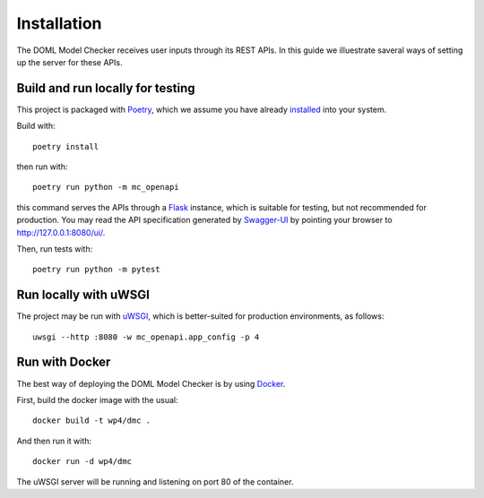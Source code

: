 Installation
============

The DOML Model Checker receives user inputs through its REST APIs.
In this guide we illuestrate saveral ways of setting up the server for these APIs.


Build and run locally for testing
---------------------------------

This project is packaged with `Poetry`_, which we assume you have already
`installed <https://python-poetry.org/docs/#installation>`_ into your system.


Build with::

  poetry install

then run with::

  poetry run python -m mc_openapi

this command serves the APIs through a `Flask`_ instance,
which is suitable for testing, but not recommended for production.
You may read the API specification generated by `Swagger-UI`_ by
pointing your browser to http://127.0.0.1:8080/ui/.


Then, run tests with::

  poetry run python -m pytest


Run locally with uWSGI
----------------------

The project may be run with `uWSGI`_,
which is better-suited for production environments, as follows::

  uwsgi --http :8080 -w mc_openapi.app_config -p 4


Run with Docker
---------------

The best way of deploying the DOML Model Checker is by using `Docker`_.

First, build the docker image with the usual::

  docker build -t wp4/dmc .

And then run it with::

  docker run -d wp4/dmc

The uWSGI server will be running and listening on port 80 of the container.


.. _Poetry: https://python-poetry.org/
.. _Flask: https://flask.palletsprojects.com/
.. _Swagger-UI: https://swagger.io/tools/swagger-ui/
.. _uWSGI: https://uwsgi-docs.readthedocs.io/
.. _Docker: https://www.docker.com/
